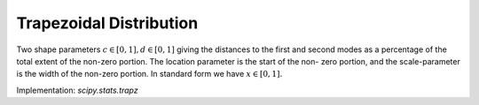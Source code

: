 
.. _continuous-trapz:

Trapezoidal Distribution
========================

Two shape parameters :math:`c\in[0,1], d\in[0, 1]` giving the distances to the
first and second modes as a percentage of the total extent of
the non-zero portion. The location parameter is the start of the non-
zero portion, and the scale-parameter is the width of the non-zero
portion. In standard form we have :math:`x\in\left[0,1\right].`

.. math::
   :nowrap:

    \begin{eqnarray*}
        u(c, d) & = & \frac{2}{d - c + 1} \\
        f\left(x;c, d\right) & = & \left\{
                                    \begin{array}{ccc}
                                        \frac{ux}{c} &  & x < c \\
                                        u & & c\leq x \leq d \\
                                        u\frac{1-x}{1-d} &  & x > d \\
                                    \end{array}
                                \right.\\
        F\left(x;c, d\right) & = & \left\{
                                    \begin{array}{ccc}
                                        \frac{ux^{2}}{2c} &  & x < c \\
                                        \frac{uc}{2} + u(x-c) &  & c\leq x \leq d \\
                                        1 - \frac{u(1 - x)^2}{2(1 - d)} &  & x > d \\
                                    \end{array}
                                \right.\\
        G\left(q;c, d\right) & = & \left\{
                                    \begin{array}{ccc}
                                        \sqrt{qc(d-c+1)} &  & q < c \\
                                        \frac{q}{u}+ \frac{c}{2} &  & q \leq d \\
                                        1 - \sqrt{\frac{2(1 - q) (1 - d)}{u}} &  & q > d \\
                                    \end{array}
                                \right.
    \end{eqnarray*}


Implementation: `scipy.stats.trapz`
